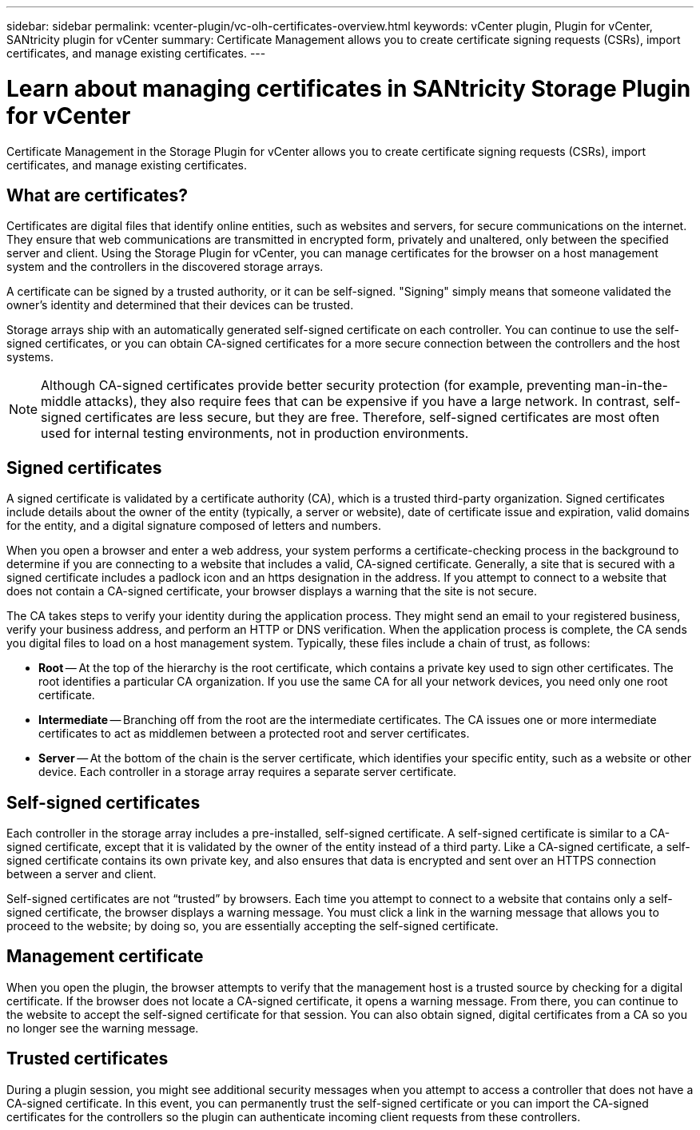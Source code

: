 ---
sidebar: sidebar
permalink: vcenter-plugin/vc-olh-certificates-overview.html
keywords: vCenter plugin, Plugin for vCenter, SANtricity plugin for vCenter
summary: Certificate Management allows you to create certificate signing requests (CSRs), import certificates, and manage existing certificates.
---

= Learn about managing certificates in SANtricity Storage Plugin for vCenter
:hardbreaks:
:nofooter:
:icons: font
:linkattrs:
:imagesdir: ../media/

[.lead]
Certificate Management in the Storage Plugin for vCenter allows you to create certificate signing requests (CSRs), import certificates, and manage existing certificates.

== What are certificates?
Certificates are digital files that identify online entities, such as websites and servers, for secure communications on the internet. They ensure that web communications are transmitted in encrypted form, privately and unaltered, only between the specified server and client. Using the Storage Plugin for vCenter, you can manage certificates for the browser on a host management system and the controllers in the discovered storage arrays.

A certificate can be signed by a trusted authority, or it can be self-signed. "Signing" simply means that someone validated the owner’s identity and determined that their devices can be trusted.

Storage arrays ship with an automatically generated self-signed certificate on each controller. You can continue to use the self-signed certificates, or you can obtain CA-signed certificates for a more secure connection between the controllers and the host systems.

NOTE: Although CA-signed certificates provide better security protection (for example, preventing man-in-the-middle attacks), they also require fees that can be expensive if you have a large network. In contrast, self-signed certificates are less secure, but they are free. Therefore, self-signed certificates are most often used for internal testing environments, not in production environments.

== Signed certificates

A signed certificate is validated by a certificate authority (CA), which is a trusted third-party organization. Signed certificates include details about the owner of the entity (typically, a server or website), date of certificate issue and expiration, valid domains for the entity, and a digital signature composed of letters and numbers.

When you open a browser and enter a web address, your system performs a certificate-checking process in the background to determine if you are connecting to a website that includes a valid, CA-signed certificate. Generally, a site that is secured with a signed certificate includes a padlock icon and an https designation in the address. If you attempt to connect to a website that does not contain a CA-signed certificate, your browser displays a warning that the site is not secure.

The CA takes steps to verify your identity during the application process. They might send an email to your registered business, verify your business address, and perform an HTTP or DNS verification. When the application process is complete, the CA sends you digital files to load on a host management system. Typically, these files include a chain of trust, as follows:

* *Root* -- At the top of the hierarchy is the root certificate, which contains a private key used to sign other certificates. The root identifies a particular CA organization. If you use the same CA for all your network devices, you need only one root certificate.
* *Intermediate* -- Branching off from the root are the intermediate certificates. The CA issues one or more intermediate certificates to act as middlemen between a protected root and server certificates.
* *Server* -- At the bottom of the chain is the server certificate, which identifies your specific entity, such as a website or other device. Each controller in a storage array requires a separate server certificate.

== Self-signed certificates

Each controller in the storage array includes a pre-installed, self-signed certificate. A self-signed certificate is similar to a CA-signed certificate, except that it is validated by the owner of the entity instead of a third party. Like a CA-signed certificate, a self-signed certificate contains its own private key, and also ensures that data is encrypted and sent over an HTTPS connection between a server and client.

Self-signed certificates are not “trusted” by browsers. Each time you attempt to connect to a website that contains only a self-signed certificate, the browser displays a warning message. You must click a link in the warning message that allows you to proceed to the website; by doing so, you are essentially accepting the self-signed certificate.

== Management certificate

When you open the plugin, the browser attempts to verify that the management host is a trusted source by checking for a digital certificate. If the browser does not locate a CA-signed certificate, it opens a warning message. From there, you can continue to the website to accept the self-signed certificate for that session. You can also obtain signed, digital certificates from a CA so you no longer see the warning message.

== Trusted certificates

During a plugin session, you might see additional security messages when you attempt to access a controller that does not have a CA-signed certificate. In this event, you can permanently trust the self-signed certificate or you can import the CA-signed certificates for the controllers so the plugin can authenticate incoming client requests from these controllers.
